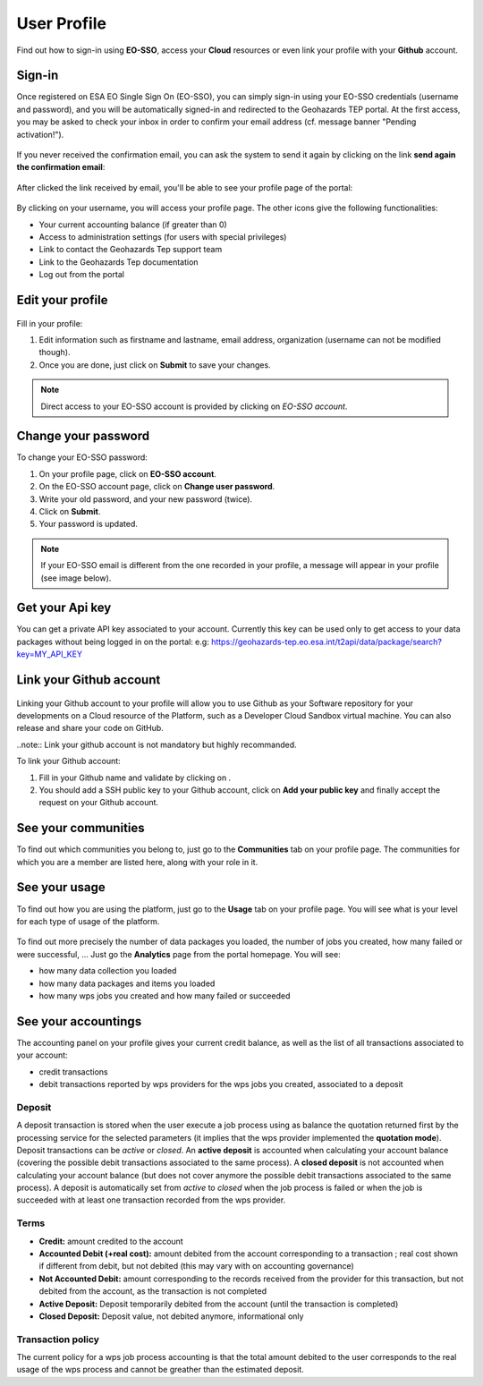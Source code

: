 .. _user-profile:

User Profile
============

.. figure:: ../includes/user.png
	:align: center
	:width: 30%
	:figclass: img-container-border


Find out how to sign-in using **EO-SSO**, access your **Cloud** resources or even link your profile with your **Github** account.


Sign-in
-------

Once registered on ESA EO Single Sign On (EO-SSO), you can simply sign-in using your EO-SSO credentials (username and password), and you will be automatically signed-in and redirected to the Geohazards TEP portal.
At the first access, you may be asked to check your inbox in order to confirm your email address (cf. message banner "Pending activation!").

.. figure:: ../includes/email_confirmation1.png
	:figclass: img-border
	:scale: 80%

If you never received the confirmation email, you can ask the system to send it again by clicking on the link **send again the confirmation email**:

.. figure:: ../includes/email_confirmation2.png
	:figclass: img-border
	:scale: 80%

After clicked the link received by email, you'll be able to see your profile page of the portal:

.. figure:: ../includes/email_confirmation3.png
	:figclass: img-border
	:scale: 80%

.. figure:: ../includes/user_signin.png
	:figclass: img-border
	:scale: 80%

By clicking on your username, you will access your profile page.
The other icons give the following functionalities:

- |user_signin_balance.png| Your current accounting balance (if greater than 0)
- |user_signin_settings.png| Access to administration settings (for users with special privileges)
- |user_signin_contactus.png| Link to contact the Geohazards Tep support team
- |user_signin_documentation.png| Link to the Geohazards Tep documentation
- |user_signin_logout.png| Log out from the portal

.. |user_signin_settings.png| image:: ../includes/user_signin_settings.png
.. |user_signin_documentation.png| image:: ../includes/user_signin_documentation.png
.. |user_signin_balance.png| image:: ../includes/user_signin_balance.png
.. |user_signin_contactus.png| image:: ../includes/user_signin_contactus.png
.. |user_signin_logout.png| image:: ../includes/user_signin_logout.png

Edit your profile
-----------------

.. figure:: ../includes/user_profile.png
	:figclass: img-border
	:scale: 80%
	
Fill in your profile:

1. Edit information such as firstname and lastname, email address, organization (username can not be modified though).
2. Once you are done, just click on **Submit** to save your changes.

.. NOTE::
		Direct access to your EO-SSO account is provided by clicking on *EO-SSO account*.

Change your password
--------------------

To change your EO-SSO password:

1. On your profile page, click on **EO-SSO account**.
2. On the EO-SSO account page, click on **Change user password**.
3. Write your old password, and your new password (twice).
4. Click on **Submit**.
5. Your password is updated.

.. NOTE::
    If your EO-SSO email is different from the one recorded in your profile, a message will appear in your profile (see image below).

.. figure:: ../includes/user_profile_email_change.png
	:figclass: img-border

Get your Api key
----------------

You can get a private API key associated to your account.
Currently this key can be used only to get access to your data packages without being logged in on the portal:
e.g: https://geohazards-tep.eo.esa.int/t2api/data/package/search?key=MY_API_KEY

.. figure:: ../includes/user_profile_apikey.png
	:figclass: img-border img-max-width
	:scale: 80%


Link your Github account
------------------------

.. figure:: ../includes/user_github.png
	:figclass: img-border
	:scale: 70%

Linking your Github account to your profile will allow you to use Github as your Software repository for your developments on a Cloud  resource of the Platform, such as a Developer Cloud Sandbox virtual machine. You can also release and share your code on GitHub.

..note:: Link your github account is not mandatory but highly recommanded.

To link your Github account:

1. Fill in your Github name and validate by clicking on |user_github_edit.png|.
2. You should add a SSH public key to your Github account, click on **Add your public key** and finally accept the request on your Github account.

.. |user_github_edit.png| image:: ../includes/user_github_edit.png

See your communities
--------------------

To find out which communities you belong to, just go to the **Communities** tab on your profile page.
The communities for which you are a member are listed here, along with your role in it.

.. figure:: ../includes/user_community.png
	:figclass: img-border
	:scale: 70%

See your usage
--------------

To find out how you are using the platform, just go to the **Usage** tab on your profile page.
You will see what is your level for each type of usage of the platform.


.. figure:: ../includes/user_profile_usage.png
	:figclass: img-border
	:scale: 80%

To find out more precisely the number of data packages you loaded, the number of jobs you created, how many failed or were successful, ... Just go the **Analytics** page from the portal homepage.
You will see:

- how many data collection you loaded
- how many data packages and items you loaded
- how many wps jobs you created and how many failed or succeeded

.. req:: GEP-TS-ICD-010
    :show:

    This section shows that the platform has an analytics web widget.

See your accountings
--------------------

The accounting panel on your profile gives your current credit balance, as well as the list of all transactions associated to your account:

- credit transactions
- debit transactions reported by wps providers for the wps jobs you created, associated to a deposit

.. figure:: ../includes/user_profile_accounting.png
	:figclass: img-border
	:scale: 80%

.. _deposit:
Deposit
~~~~~~~

A deposit transaction is stored when the user execute a job process using as balance the quotation returned first by the processing service for the selected parameters (it implies that the wps provider implemented the **quotation mode**). Deposit transactions can be *active* or *closed*. An **active deposit** is accounted when calculating your account balance (covering the possible debit transactions associated to the same process). A **closed deposit** is not accounted when calculating your account balance (but does not cover anymore the possible debit transactions associated to the same process). A deposit is automatically set from *active* to *closed* when the job process is failed or when the job is succeeded with at least one transaction recorded from the wps provider.

Terms
~~~~~

- **Credit:** amount credited to the account
- **Accounted Debit (+real cost):** amount debited from the account corresponding to a transaction ; real cost shown if different from debit, but not debited (this may vary with on accounting governance)
- **Not Accounted Debit:** amount corresponding to the records received from the provider for this transaction, but not debited from the account, as the transaction is not completed
- **Active Deposit:** Deposit temporarily debited from the account (until the transaction is completed)
- **Closed Deposit:** Deposit value, not debited anymore, informational only

Transaction policy
~~~~~~~~~~~~~~~~~~

The current policy for a wps job process accounting is that the total amount debited to the user corresponds to the real usage of the wps process and cannot be greather than the estimated deposit.

